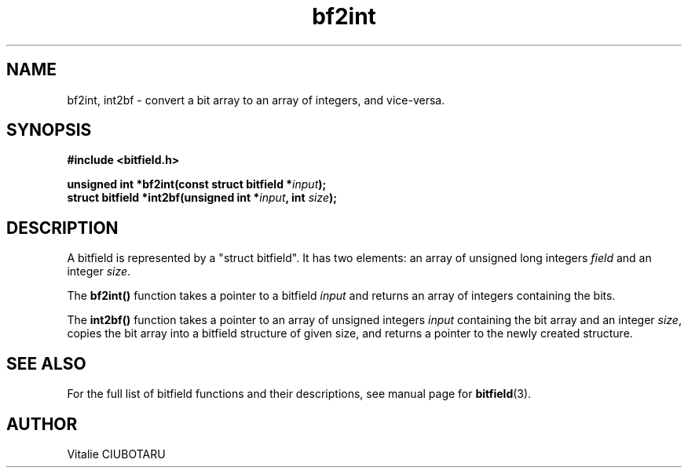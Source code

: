 .TH bf2int 3 "APRIL 1, 2016" "bitfield 0.4.1" "Bitfield manipulation library"
.SH NAME
bf2int, int2bf \- convert a bit array to an array of integers, and vice-versa.
.SH SYNOPSIS
.nf
.B "#include <bitfield.h>
.sp
.BI "unsigned int *bf2int(const struct bitfield *"input ");
.BI "struct bitfield *int2bf(unsigned int *"input ", int "size ");
.fi
.SH DESCRIPTION
A bitfield is represented by a "struct bitfield". It has two elements: an array of unsigned long integers \fIfield\fR and an integer \fIsize\fR.
.sp
The \fBbf2int()\fR function takes a pointer to a bitfield \fIinput\fR and returns an array of integers containing the bits.
.sp
The \fBint2bf()\fR function takes a pointer to an array of unsigned integers \fIinput\fR containing the bit array and an integer \fIsize\fR, copies the bit array into a bitfield structure of given \fRsize\fR, and returns a pointer to the newly created structure.
.sp
.SH "SEE ALSO"
For the full list of bitfield functions and their descriptions, see manual page for
.BR bitfield (3).
.SH AUTHOR
Vitalie CIUBOTARU

